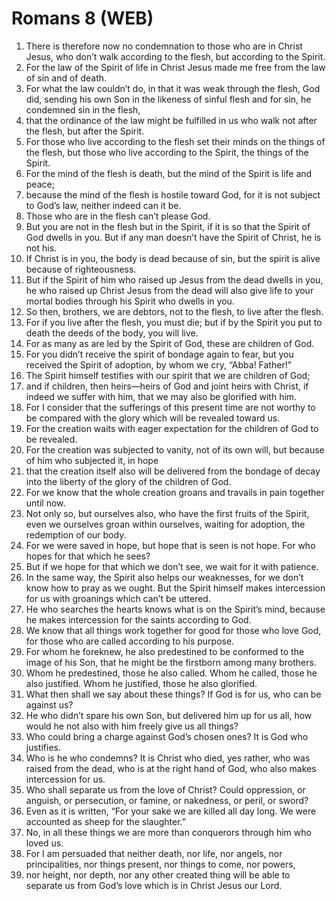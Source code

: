 * Romans 8 (WEB)
:PROPERTIES:
:ID: WEB/45-ROM08
:END:

1. There is therefore now no condemnation to those who are in Christ Jesus, who don’t walk according to the flesh, but according to the Spirit.
2. For the law of the Spirit of life in Christ Jesus made me free from the law of sin and of death.
3. For what the law couldn’t do, in that it was weak through the flesh, God did, sending his own Son in the likeness of sinful flesh and for sin, he condemned sin in the flesh,
4. that the ordinance of the law might be fulfilled in us who walk not after the flesh, but after the Spirit.
5. For those who live according to the flesh set their minds on the things of the flesh, but those who live according to the Spirit, the things of the Spirit.
6. For the mind of the flesh is death, but the mind of the Spirit is life and peace;
7. because the mind of the flesh is hostile toward God, for it is not subject to God’s law, neither indeed can it be.
8. Those who are in the flesh can’t please God.
9. But you are not in the flesh but in the Spirit, if it is so that the Spirit of God dwells in you. But if any man doesn’t have the Spirit of Christ, he is not his.
10. If Christ is in you, the body is dead because of sin, but the spirit is alive because of righteousness.
11. But if the Spirit of him who raised up Jesus from the dead dwells in you, he who raised up Christ Jesus from the dead will also give life to your mortal bodies through his Spirit who dwells in you.
12. So then, brothers, we are debtors, not to the flesh, to live after the flesh.
13. For if you live after the flesh, you must die; but if by the Spirit you put to death the deeds of the body, you will live.
14. For as many as are led by the Spirit of God, these are children of God.
15. For you didn’t receive the spirit of bondage again to fear, but you received the Spirit of adoption, by whom we cry, “Abba! Father!”
16. The Spirit himself testifies with our spirit that we are children of God;
17. and if children, then heirs—heirs of God and joint heirs with Christ, if indeed we suffer with him, that we may also be glorified with him.
18. For I consider that the sufferings of this present time are not worthy to be compared with the glory which will be revealed toward us.
19. For the creation waits with eager expectation for the children of God to be revealed.
20. For the creation was subjected to vanity, not of its own will, but because of him who subjected it, in hope
21. that the creation itself also will be delivered from the bondage of decay into the liberty of the glory of the children of God.
22. For we know that the whole creation groans and travails in pain together until now.
23. Not only so, but ourselves also, who have the first fruits of the Spirit, even we ourselves groan within ourselves, waiting for adoption, the redemption of our body.
24. For we were saved in hope, but hope that is seen is not hope. For who hopes for that which he sees?
25. But if we hope for that which we don’t see, we wait for it with patience.
26. In the same way, the Spirit also helps our weaknesses, for we don’t know how to pray as we ought. But the Spirit himself makes intercession for us with groanings which can’t be uttered.
27. He who searches the hearts knows what is on the Spirit’s mind, because he makes intercession for the saints according to God.
28. We know that all things work together for good for those who love God, for those who are called according to his purpose.
29. For whom he foreknew, he also predestined to be conformed to the image of his Son, that he might be the firstborn among many brothers.
30. Whom he predestined, those he also called. Whom he called, those he also justified. Whom he justified, those he also glorified.
31. What then shall we say about these things? If God is for us, who can be against us?
32. He who didn’t spare his own Son, but delivered him up for us all, how would he not also with him freely give us all things?
33. Who could bring a charge against God’s chosen ones? It is God who justifies.
34. Who is he who condemns? It is Christ who died, yes rather, who was raised from the dead, who is at the right hand of God, who also makes intercession for us.
35. Who shall separate us from the love of Christ? Could oppression, or anguish, or persecution, or famine, or nakedness, or peril, or sword?
36. Even as it is written, “For your sake we are killed all day long. We were accounted as sheep for the slaughter.”
37. No, in all these things we are more than conquerors through him who loved us.
38. For I am persuaded that neither death, nor life, nor angels, nor principalities, nor things present, nor things to come, nor powers,
39. nor height, nor depth, nor any other created thing will be able to separate us from God’s love which is in Christ Jesus our Lord.
